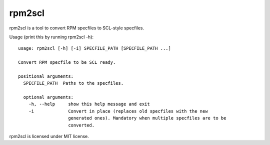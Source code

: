 =======
rpm2scl
=======

rpm2scl is a tool to convert RPM specfiles to SCL-style specfiles.

Usage (print this by running rpm2scl -h)::

   usage: rpm2scl [-h] [-i] SPECFILE_PATH [SPECFILE_PATH ...]

   Convert RPM specfile to be SCL ready.

   positional arguments:
     SPECFILE_PATH  Paths to the specfiles.

     optional arguments:
       -h, --help     show this help message and exit
       -i             Convert in place (replaces old specfiles with the new
                      generated ones). Mandatory when multiple specfiles are to be
                      converted.

rpm2scl is licensed under MIT license.
